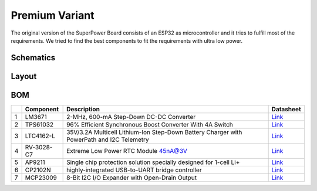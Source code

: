 ###############
Premium Variant
###############

The original version of the SuperPower Board consists of an ESP32 as microcontroller and it tries to fulfill most of the requirements.
We tried to find the best components to fit the requirements with ultra low power.

Schematics
~~~~~~~~~~

Layout
~~~~~~

BOM
~~~

+-----+--------------+---------------------------------------------------------------------------------------------+------------------------------------------------------------------------------------------------------------+
|     | Component    | Description                                                                                 | Datasheet                                                                                                  |
+=====+==============+=============================================================================================+============================================================================================================+
| 1   | LM3671       | 2-MHz, 600-mA Step-Down DC-DC Converter                                                     | `Link <https://datasheet.lcsc.com/szlcsc/2001161631_Texas-Instruments-LM3671MFX-3-3-NOPB_C477918.pdf>`__   |
+-----+--------------+---------------------------------------------------------------------------------------------+------------------------------------------------------------------------------------------------------------+
| 2   | TPS61032     | 96% Efficient Synchronous Boost Converter With 4A Switch                                    | `Link <https://www.ti.com/lit/ds/symlink/tps61032.pdf>`__                                                  |
+-----+--------------+---------------------------------------------------------------------------------------------+------------------------------------------------------------------------------------------------------------+
| 3   | LTC4162-L    | 35V/3.2A Multicell Lithium-Ion Step-Down Battery Charger with PowerPath and I2C Telemetry   | `Link <https://www.analog.com/media/en/technical-documentation/data-sheets/LTC4162-L.pdf>`__               |
+-----+--------------+---------------------------------------------------------------------------------------------+------------------------------------------------------------------------------------------------------------+
| 4   | RV-3028-C7   | Extreme Low Power RTC Module 45nA@3V                                                        | `Link <https://www.microcrystal.com/fileadmin/Media/Products/RTC/Datasheet/RV-3028-C7.pdf>`__              |
+-----+--------------+---------------------------------------------------------------------------------------------+------------------------------------------------------------------------------------------------------------+
| 5   | AP9211       | Single chip protection solution specially designed for 1-cell Li+                           | `Link <https://www.diodes.com/assets/Datasheets/AP9211.pdf>`__                                             |
+-----+--------------+---------------------------------------------------------------------------------------------+------------------------------------------------------------------------------------------------------------+
| 6   | CP2102N      | highly-integrated USB-to-UART bridge controller                                             | `Link <https://www.silabs.com/documents/public/data-sheets/cp2102n-datasheet.pdf>`__                       |
+-----+--------------+---------------------------------------------------------------------------------------------+------------------------------------------------------------------------------------------------------------+
| 7   | MCP23009     | 8-Bit I2C I/O Expander with Open-Drain Output                                               | `Link <http://ww1.microchip.com/downloads/en/DeviceDoc/20002121C.pdf>`__                                   |
+-----+--------------+---------------------------------------------------------------------------------------------+------------------------------------------------------------------------------------------------------------+

